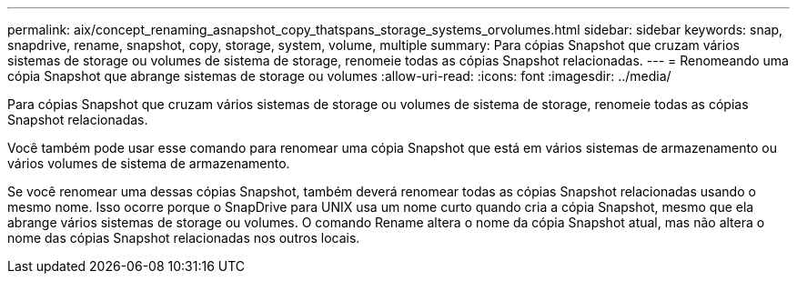 ---
permalink: aix/concept_renaming_asnapshot_copy_thatspans_storage_systems_orvolumes.html 
sidebar: sidebar 
keywords: snap, snapdrive, rename, snapshot, copy, storage, system, volume, multiple 
summary: Para cópias Snapshot que cruzam vários sistemas de storage ou volumes de sistema de storage, renomeie todas as cópias Snapshot relacionadas. 
---
= Renomeando uma cópia Snapshot que abrange sistemas de storage ou volumes
:allow-uri-read: 
:icons: font
:imagesdir: ../media/


[role="lead"]
Para cópias Snapshot que cruzam vários sistemas de storage ou volumes de sistema de storage, renomeie todas as cópias Snapshot relacionadas.

Você também pode usar esse comando para renomear uma cópia Snapshot que está em vários sistemas de armazenamento ou vários volumes de sistema de armazenamento.

Se você renomear uma dessas cópias Snapshot, também deverá renomear todas as cópias Snapshot relacionadas usando o mesmo nome. Isso ocorre porque o SnapDrive para UNIX usa um nome curto quando cria a cópia Snapshot, mesmo que ela abrange vários sistemas de storage ou volumes. O comando Rename altera o nome da cópia Snapshot atual, mas não altera o nome das cópias Snapshot relacionadas nos outros locais.

